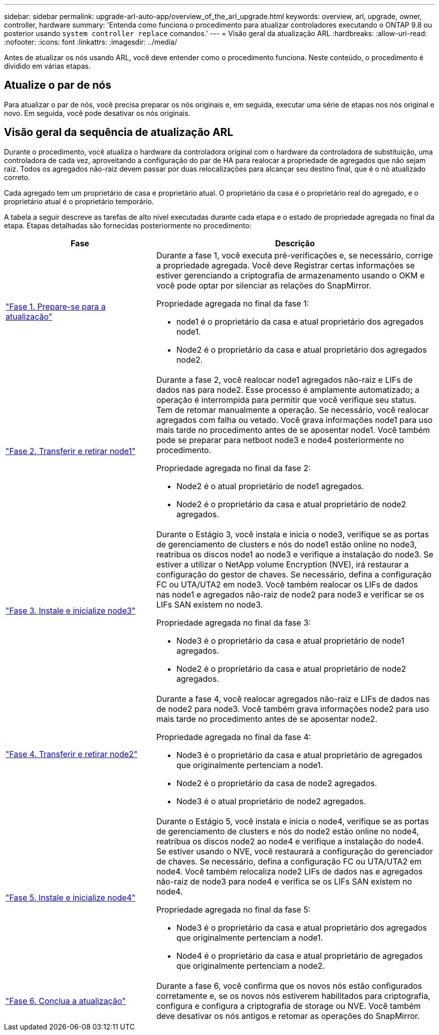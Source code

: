 ---
sidebar: sidebar 
permalink: upgrade-arl-auto-app/overview_of_the_arl_upgrade.html 
keywords: overview, arl, upgrade, owner, controller, hardware 
summary: 'Entenda como funciona o procedimento para atualizar controladores executando o ONTAP 9.8 ou posterior usando `system controller replace` comandos.' 
---
= Visão geral da atualização ARL
:hardbreaks:
:allow-uri-read: 
:nofooter: 
:icons: font
:linkattrs: 
:imagesdir: ../media/


[role="lead"]
Antes de atualizar os nós usando ARL, você deve entender como o procedimento funciona. Neste conteúdo, o procedimento é dividido em várias etapas.



== Atualize o par de nós

Para atualizar o par de nós, você precisa preparar os nós originais e, em seguida, executar uma série de etapas nos nós original e novo. Em seguida, você pode desativar os nós originais.



== Visão geral da sequência de atualização ARL

Durante o procedimento, você atualiza o hardware da controladora original com o hardware da controladora de substituição, uma controladora de cada vez, aproveitando a configuração do par de HA para realocar a propriedade de agregados que não sejam raiz. Todos os agregados não-raiz devem passar por duas relocalizações para alcançar seu destino final, que é o nó atualizado correto.

Cada agregado tem um proprietário de casa e proprietário atual. O proprietário da casa é o proprietário real do agregado, e o proprietário atual é o proprietário temporário.

A tabela a seguir descreve as tarefas de alto nível executadas durante cada etapa e o estado de propriedade agregada no final da etapa. Etapas detalhadas são fornecidas posteriormente no procedimento:

[cols="35,65"]
|===
| Fase | Descrição 


| link:stage_1_index.html["Fase 1. Prepare-se para a atualização"]  a| 
Durante a fase 1, você executa pré-verificações e, se necessário, corrige a propriedade agregada. Você deve Registrar certas informações se estiver gerenciando a criptografia de armazenamento usando o OKM e você pode optar por silenciar as relações do SnapMirror.

Propriedade agregada no final da fase 1:

* node1 é o proprietário da casa e atual proprietário dos agregados node1.
* Node2 é o proprietário da casa e atual proprietário dos agregados node2.




| link:stage_2_index.html["Fase 2. Transferir e retirar node1"]  a| 
Durante a fase 2, você realocar node1 agregados não-raiz e LIFs de dados nas para node2. Esse processo é amplamente automatizado; a operação é interrompida para permitir que você verifique seu status. Tem de retomar manualmente a operação. Se necessário, você realocar agregados com falha ou vetado. Você grava informações node1 para uso mais tarde no procedimento antes de se aposentar node1. Você também pode se preparar para netboot node3 e node4 posteriormente no procedimento.

Propriedade agregada no final da fase 2:

* Node2 é o atual proprietário de node1 agregados.
* Node2 é o proprietário da casa e atual proprietário de node2 agregados.




| link:stage_3_index.html["Fase 3. Instale e inicialize node3"]  a| 
Durante o Estágio 3, você instala e inicia o node3, verifique se as portas de gerenciamento de clusters e nós do node1 estão online no node3, reatribua os discos node1 ao node3 e verifique a instalação do node3. Se estiver a utilizar o NetApp volume Encryption (NVE), irá restaurar a configuração do gestor de chaves. Se necessário, defina a configuração FC ou UTA/UTA2 em node3. Você também realocar os LIFs de dados nas node1 e agregados não-raiz de node2 para node3 e verificar se os LIFs SAN existem no node3.

Propriedade agregada no final da fase 3:

* Node3 é o proprietário da casa e atual proprietário de node1 agregados.
* Node2 é o proprietário da casa e atual proprietário de node2 agregados.




| link:stage_4_index.html["Fase 4. Transferir e retirar node2"]  a| 
Durante a fase 4, você realocar agregados não-raiz e LIFs de dados nas de node2 para node3. Você também grava informações node2 para uso mais tarde no procedimento antes de se aposentar node2.

Propriedade agregada no final da fase 4:

* Node3 é o proprietário da casa e atual proprietário de agregados que originalmente pertenciam a node1.
* Node2 é o proprietário da casa de node2 agregados.
* Node3 é o atual proprietário de node2 agregados.




| link:stage_5_index.html["Fase 5. Instale e inicialize node4"]  a| 
Durante o Estágio 5, você instala e inicia o node4, verifique se as portas de gerenciamento de clusters e nós do node2 estão online no node4, reatribua os discos node2 ao node4 e verifique a instalação do node4. Se estiver usando o NVE, você restaurará a configuração do gerenciador de chaves. Se necessário, defina a configuração FC ou UTA/UTA2 em node4. Você também relocaliza node2 LIFs de dados nas e agregados não-raiz de node3 para node4 e verifica se os LIFs SAN existem no node4.

Propriedade agregada no final da fase 5:

* Node3 é o proprietário da casa e atual proprietário dos agregados que originalmente pertenciam a node1.
* Node4 é o proprietário da casa e atual proprietário de agregados que originalmente pertenciam a node2.




| link:stage_6_index.html["Fase 6. Conclua a atualização"]  a| 
Durante a fase 6, você confirma que os novos nós estão configurados corretamente e, se os novos nós estiverem habilitados para criptografia, configura e configura a criptografia de storage ou NVE. Você também deve desativar os nós antigos e retomar as operações do SnapMirror.

|===